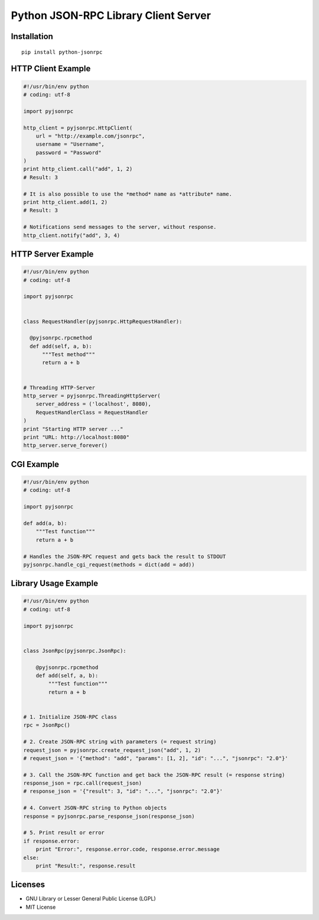 #####################################
Python JSON-RPC Library Client Server
#####################################


============
Installation
============

::

    pip install python-jsonrpc


===================
HTTP Client Example
===================

.. code:: python

    #!/usr/bin/env python
    # coding: utf-8

    import pyjsonrpc

    http_client = pyjsonrpc.HttpClient(
        url = "http://example.com/jsonrpc",
        username = "Username",
        password = "Password"
    )
    print http_client.call("add", 1, 2)
    # Result: 3

    # It is also possible to use the *method* name as *attribute* name.
    print http_client.add(1, 2)
    # Result: 3

    # Notifications send messages to the server, without response.
    http_client.notify("add", 3, 4)


===================
HTTP Server Example
===================

.. code:: python

    #!/usr/bin/env python
    # coding: utf-8

    import pyjsonrpc


    class RequestHandler(pyjsonrpc.HttpRequestHandler):

      @pyjsonrpc.rpcmethod
      def add(self, a, b):
          """Test method"""
          return a + b


    # Threading HTTP-Server
    http_server = pyjsonrpc.ThreadingHttpServer(
        server_address = ('localhost', 8080),
        RequestHandlerClass = RequestHandler
    )
    print "Starting HTTP server ..."
    print "URL: http://localhost:8080"
    http_server.serve_forever()


===========
CGI Example
===========

.. code:: python

    #!/usr/bin/env python
    # coding: utf-8

    import pyjsonrpc

    def add(a, b):
        """Test function"""
        return a + b

    # Handles the JSON-RPC request and gets back the result to STDOUT
    pyjsonrpc.handle_cgi_request(methods = dict(add = add))


=====================
Library Usage Example
=====================

.. code:: python

    #!/usr/bin/env python
    # coding: utf-8

    import pyjsonrpc


    class JsonRpc(pyjsonrpc.JsonRpc):

        @pyjsonrpc.rpcmethod
        def add(self, a, b):
            """Test function"""
            return a + b


    # 1. Initialize JSON-RPC class
    rpc = JsonRpc()

    # 2. Create JSON-RPC string with parameters (= request string)
    request_json = pyjsonrpc.create_request_json("add", 1, 2)
    # request_json = '{"method": "add", "params": [1, 2], "id": "...", "jsonrpc": "2.0"}'

    # 3. Call the JSON-RPC function and get back the JSON-RPC result (= response string)
    response_json = rpc.call(request_json)
    # response_json = '{"result": 3, "id": "...", "jsonrpc": "2.0"}'

    # 4. Convert JSON-RPC string to Python objects
    response = pyjsonrpc.parse_response_json(response_json)

    # 5. Print result or error
    if response.error:
        print "Error:", response.error.code, response.error.message
    else:
        print "Result:", response.result


========
Licenses
========

- GNU Library or Lesser General Public License (LGPL)
- MIT License 

